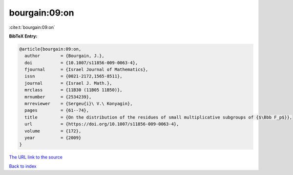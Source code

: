 bourgain:09:on
==============

:cite:t:`bourgain:09:on`

**BibTeX Entry:**

.. code-block:: bibtex

   @article{bourgain:09:on,
     author        = {Bourgain, J.},
     doi           = {10.1007/s11856-009-0063-4},
     fjournal      = {Israel Journal of Mathematics},
     issn          = {0021-2172,1565-8511},
     journal       = {Israel J. Math.},
     mrclass       = {11B30 (11B05 11B50)},
     mrnumber      = {2534239},
     mrreviewer    = {Sergeu{i}\ V.\ Konyagin},
     pages         = {61--74},
     title         = {On the distribution of the residues of small multiplicative subgroups of {$\Bbb F_p$}},
     url           = {https://doi.org/10.1007/s11856-009-0063-4},
     volume        = {172},
     year          = {2009}
   }
`The URL link to the source <https://doi.org/10.1007/s11856-009-0063-4>`_


`Back to index <../By-Cite-Keys.html>`_
